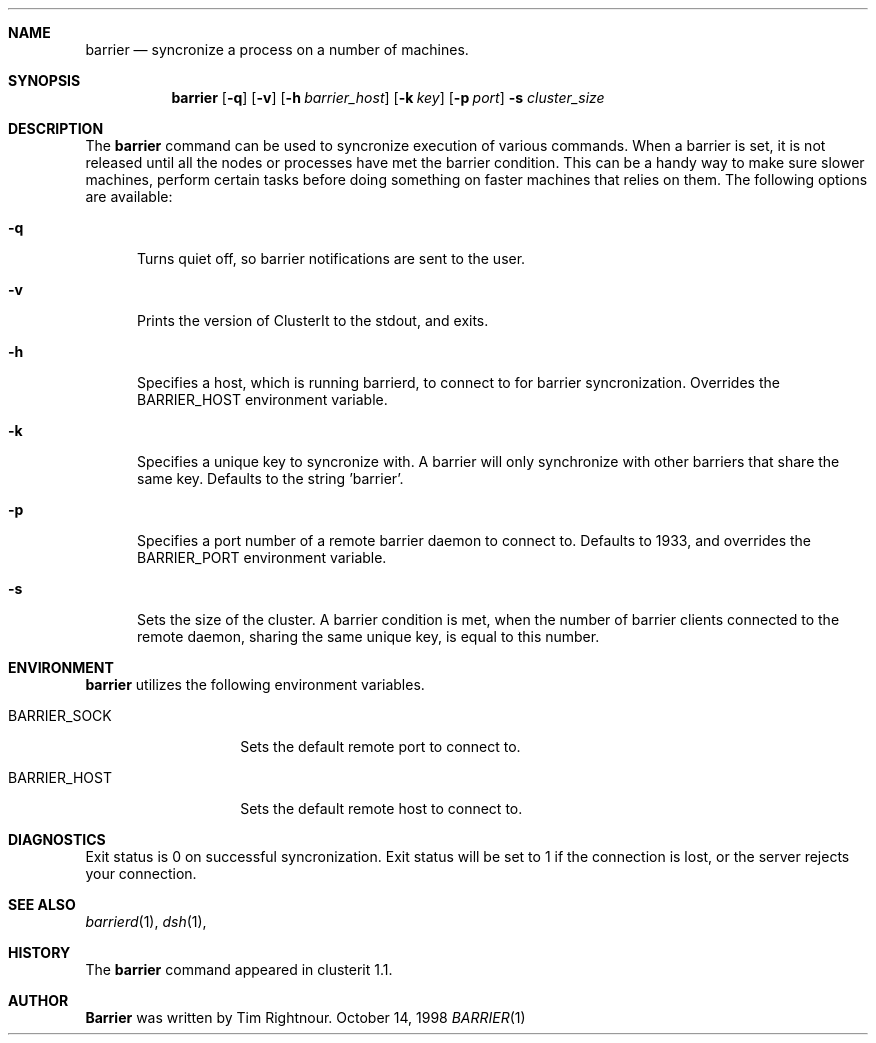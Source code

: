 .\" $Id$
.\" Copyright (c) 1998, 1999, 2000
.\"	Tim Rightnour.  All rights reserved.
.\"
.\" Redistribution and use in source and binary forms, with or without
.\" modification, are permitted provided that the following conditions
.\" are met:
.\" 1. Redistributions of source code must retain the above copyright
.\"    notice, this list of conditions and the following disclaimer.
.\" 2. Redistributions in binary form must reproduce the above copyright
.\"    notice, this list of conditions and the following disclaimer in the
.\"    documentation and/or other materials provided with the distribution.
.\" 3. All advertising materials mentioning features or use of this software
.\"    must display the following acknowledgment:
.\"	This product includes software developed by Tim Rightnour.
.\" 4. The name of Tim Rightnour may not be used to endorse or promote 
.\"    products derived from this software without specific prior written 
.\"    permission.
.\"
.\" THIS SOFTWARE IS PROVIDED BY TIM RIGHTNOUR ``AS IS'' AND
.\" ANY EXPRESS OR IMPLIED WARRANTIES, INCLUDING, BUT NOT LIMITED TO, THE
.\" IMPLIED WARRANTIES OF MERCHANTABILITY AND FITNESS FOR A PARTICULAR PURPOSE
.\" ARE DISCLAIMED.  IN NO EVENT SHALL TIM RIGHTNOUR BE LIABLE
.\" FOR ANY DIRECT, INDIRECT, INCIDENTAL, SPECIAL, EXEMPLARY, OR CONSEQUENTIAL
.\" DAMAGES (INCLUDING, BUT NOT LIMITED TO, PROCUREMENT OF SUBSTITUTE GOODS
.\" OR SERVICES; LOSS OF USE, DATA, OR PROFITS; OR BUSINESS INTERRUPTION)
.\" HOWEVER CAUSED AND ON ANY THEORY OF LIABILITY, WHETHER IN CONTRACT, STRICT
.\" LIABILITY, OR TORT (INCLUDING NEGLIGENCE OR OTHERWISE) ARISING IN ANY WAY
.\" OUT OF THE USE OF THIS SOFTWARE, EVEN IF ADVISED OF THE POSSIBILITY OF
.\" SUCH DAMAGE.
.\"
.\" The following requests are required for all man pages.
.Dd October 14, 1998
.Dt BARRIER 1
.Sh NAME
.Nm barrier
.Nd syncronize a process on a number of machines.
.Sh SYNOPSIS
.Nm
.Op Fl q
.Op Fl v
.Op Fl h Ar barrier_host
.Op Fl k Ar key
.Op Fl p Ar port
.Fl s Ar cluster_size
.Sh DESCRIPTION
The 
.Nm
command can be used to syncronize execution of various commands.  When
a barrier is set, it is not released until all the nodes or processes
have met the barrier condition.  This can be a handy way to make sure
slower machines, perform certain tasks before doing something on
faster machines that relies on them. The following options are available:
.Bl -tag -width www
.It Fl q
Turns quiet off, so barrier notifications are sent to the user.
.It Fl v
Prints the version of ClusterIt to the stdout, and exits.
.It Fl h
Specifies a host, which is running barrierd, to connect to for
barrier syncronization.  Overrides the
.Ev BARRIER_HOST
environment variable.
.It Fl k
Specifies a unique key to syncronize with.  A barrier will only
synchronize with other barriers that share the same key.  Defaults to
the string 'barrier'.
.It Fl p
Specifies a port number of a remote barrier daemon to connect to.  Defaults
to 1933, and overrides the
.Ev BARRIER_PORT
environment variable.
.It Fl s
Sets the size of the cluster.  A barrier condition is met, when the number of
barrier clients connected to the remote daemon, sharing the same unique key, is
equal to this number.
.El
.Sh ENVIRONMENT
.Nm
utilizes the following environment variables.
.Bl -tag -width "BARRIER_PORT"
.It Ev BARRIER_SOCK
Sets the default remote port to connect to.
.It Ev BARRIER_HOST
Sets the default remote host to connect to.
.El
.\" .Sh FILES
.Sh DIAGNOSTICS
Exit status is 0 on successful syncronization.  Exit status will be set to 1 if
the connection is lost, or the server rejects your connection.
.Sh SEE ALSO
.Xr barrierd 1 ,
.Xr dsh 1 ,
.Sh HISTORY
The
.Nm
command appeared in clusterit 1.1. 
.Sh AUTHOR
.Nm Barrier
was written by Tim Rightnour.
